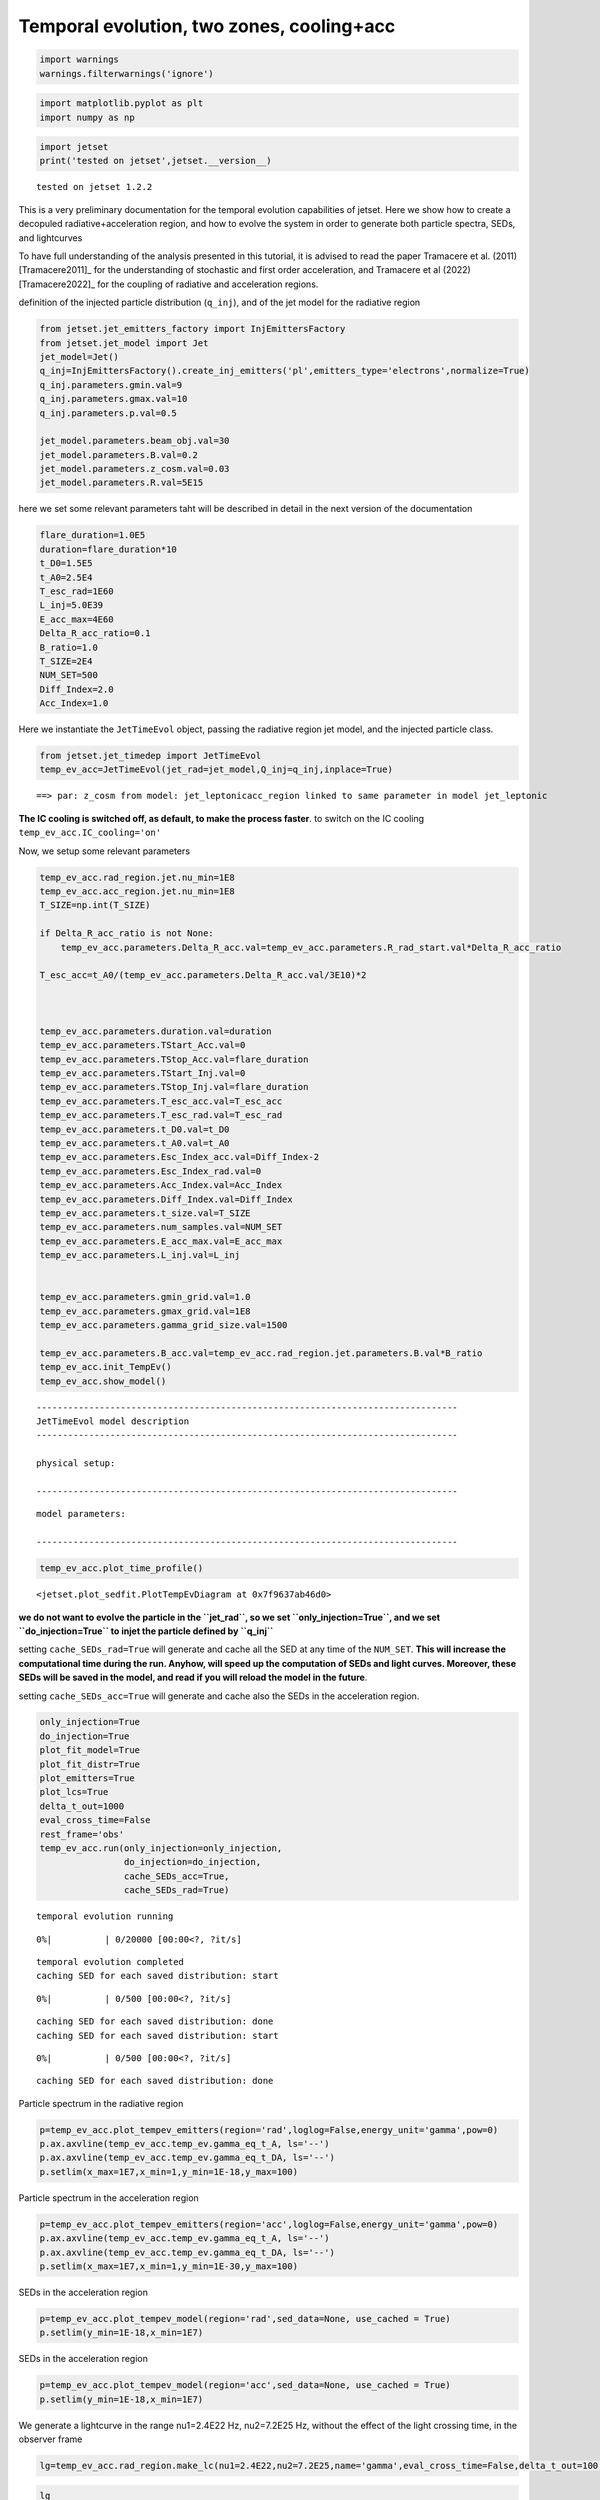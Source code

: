 .. _temp_ev_two_zone_cooling_acc:

Temporal evolution, two zones, cooling+acc
==========================================

.. code:: ipython3

    import warnings
    warnings.filterwarnings('ignore')

.. code:: ipython3

    import matplotlib.pyplot as plt
    import numpy as np

.. code:: ipython3

    import jetset
    print('tested on jetset',jetset.__version__)


.. parsed-literal::

    tested on jetset 1.2.2


This is a very preliminary documentation for the temporal evolution
capabilities of jetset. Here we show how to create a decopuled
radiative+acceleration region, and how to evolve the system in order to
generate both particle spectra, SEDs, and lightcurves

To have full understanding of the analysis presented in this tutorial, it is advised to read the paper Tramacere et al. (2011) [Tramacere2011]_ for the understanding of stochastic and first order acceleration, and  Tramacere et al (2022) [Tramacere2022]_ for the coupling of radiative and acceleration regions.

definition of the injected particle distribution (``q_inj``), and of the
jet model for the radiative region

.. code:: ipython3

    from jetset.jet_emitters_factory import InjEmittersFactory
    from jetset.jet_model import Jet
    jet_model=Jet()
    q_inj=InjEmittersFactory().create_inj_emitters('pl',emitters_type='electrons',normalize=True)
    q_inj.parameters.gmin.val=9
    q_inj.parameters.gmax.val=10
    q_inj.parameters.p.val=0.5
    
    jet_model.parameters.beam_obj.val=30
    jet_model.parameters.B.val=0.2
    jet_model.parameters.z_cosm.val=0.03
    jet_model.parameters.R.val=5E15
    


here we set some relevant parameters taht will be described in detail in
the next version of the documentation

.. code:: ipython3

    flare_duration=1.0E5
    duration=flare_duration*10
    t_D0=1.5E5
    t_A0=2.5E4
    T_esc_rad=1E60
    L_inj=5.0E39
    E_acc_max=4E60
    Delta_R_acc_ratio=0.1
    B_ratio=1.0
    T_SIZE=2E4
    NUM_SET=500
    Diff_Index=2.0
    Acc_Index=1.0

Here we instantiate the ``JetTimeEvol`` object, passing the radiative
region jet model, and the injected particle class.

.. code:: ipython3

    from jetset.jet_timedep import JetTimeEvol
    temp_ev_acc=JetTimeEvol(jet_rad=jet_model,Q_inj=q_inj,inplace=True)


.. parsed-literal::

    ==> par: z_cosm from model: jet_leptonicacc_region linked to same parameter in model jet_leptonic


**The IC cooling is switched off, as default, to make the process
faster**. to switch on the IC cooling ``temp_ev_acc.IC_cooling='on'``

Now, we setup some relevant parameters

.. code:: ipython3

    temp_ev_acc.rad_region.jet.nu_min=1E8
    temp_ev_acc.acc_region.jet.nu_min=1E8
    T_SIZE=np.int(T_SIZE)
    
    if Delta_R_acc_ratio is not None:
        temp_ev_acc.parameters.Delta_R_acc.val=temp_ev_acc.parameters.R_rad_start.val*Delta_R_acc_ratio
    
    T_esc_acc=t_A0/(temp_ev_acc.parameters.Delta_R_acc.val/3E10)*2
    
    
    
    temp_ev_acc.parameters.duration.val=duration
    temp_ev_acc.parameters.TStart_Acc.val=0
    temp_ev_acc.parameters.TStop_Acc.val=flare_duration
    temp_ev_acc.parameters.TStart_Inj.val=0
    temp_ev_acc.parameters.TStop_Inj.val=flare_duration
    temp_ev_acc.parameters.T_esc_acc.val=T_esc_acc
    temp_ev_acc.parameters.T_esc_rad.val=T_esc_rad
    temp_ev_acc.parameters.t_D0.val=t_D0
    temp_ev_acc.parameters.t_A0.val=t_A0
    temp_ev_acc.parameters.Esc_Index_acc.val=Diff_Index-2
    temp_ev_acc.parameters.Esc_Index_rad.val=0
    temp_ev_acc.parameters.Acc_Index.val=Acc_Index
    temp_ev_acc.parameters.Diff_Index.val=Diff_Index
    temp_ev_acc.parameters.t_size.val=T_SIZE
    temp_ev_acc.parameters.num_samples.val=NUM_SET
    temp_ev_acc.parameters.E_acc_max.val=E_acc_max
    temp_ev_acc.parameters.L_inj.val=L_inj
    
    
    temp_ev_acc.parameters.gmin_grid.val=1.0
    temp_ev_acc.parameters.gmax_grid.val=1E8
    temp_ev_acc.parameters.gamma_grid_size.val=1500
    
    temp_ev_acc.parameters.B_acc.val=temp_ev_acc.rad_region.jet.parameters.B.val*B_ratio
    temp_ev_acc.init_TempEv()
    temp_ev_acc.show_model()



.. parsed-literal::

    --------------------------------------------------------------------------------
    JetTimeEvol model description
    --------------------------------------------------------------------------------
     
    physical setup: 
    
    --------------------------------------------------------------------------------



.. raw:: html

    <i>Table length=29</i>
    <table id="table140283158600816-480863" class="table-striped table-bordered table-condensed">
    <thead><tr><th>name</th><th>par type</th><th>val</th><th>units</th><th>val*</th><th>units*</th><th>log</th></tr></thead>
    <tr><td>delta t</td><td>time</td><td>5.000000e+01</td><td>s</td><td>0.00029979245799999996</td><td>R/c</td><td>False</td></tr>
    <tr><td>log. sampling</td><td>time</td><td>0.000000e+00</td><td></td><td>None</td><td></td><td>False</td></tr>
    <tr><td>R/c</td><td>time</td><td>1.667820e+05</td><td>s</td><td>1.0</td><td>R/c</td><td>False</td></tr>
    <tr><td>IC cooling</td><td></td><td>off</td><td></td><td>None</td><td></td><td>False</td></tr>
    <tr><td>Sync cooling</td><td></td><td>on</td><td></td><td>None</td><td></td><td>False</td></tr>
    <tr><td>Adiab. cooling</td><td></td><td>on</td><td></td><td>None</td><td></td><td>False</td></tr>
    <tr><td>Reg. expansion</td><td></td><td>off</td><td></td><td>None</td><td></td><td>False</td></tr>
    <tr><td>Diff coeff</td><td></td><td>6.666667e-06</td><td>s-1</td><td>None</td><td></td><td>False</td></tr>
    <tr><td>Acc coeff</td><td></td><td>4.000000e-05</td><td>s-1</td><td>None</td><td></td><td>False</td></tr>
    <tr><td>Diff index</td><td></td><td>2.000000e+00</td><td></td><td>None</td><td></td><td>False</td></tr>
    <tr><td>Acc index</td><td></td><td>1.000000e+00</td><td>s-1</td><td>None</td><td></td><td>False</td></tr>
    <tr><td>Tesc acc</td><td>time</td><td>5.003461e+04</td><td>s</td><td>3.0</td><td>R_acc/c</td><td>False</td></tr>
    <tr><td>Eacc max</td><td>energy</td><td>4.000000e+60</td><td>erg</td><td>None</td><td></td><td>False</td></tr>
    <tr><td>Tesc rad</td><td>time</td><td>1.667820e+65</td><td>s</td><td>1e+60</td><td>R/c</td><td>False</td></tr>
    <tr><td>Delta R acc</td><td>accelerator_width</td><td>5.000000e+14</td><td>cm</td><td>None</td><td></td><td>False</td></tr>
    <tr><td>B acc</td><td>magnetic field</td><td>2.000000e-01</td><td>cm</td><td>None</td><td></td><td>False</td></tr>
    <tr><td>R_rad rad start</td><td>region_position</td><td>5.000000e+15</td><td>cm</td><td>None</td><td></td><td>False</td></tr>
    <tr><td>R_H rad start</td><td>region_position</td><td>1.000000e+17</td><td>cm</td><td>None</td><td></td><td>False</td></tr>
    <tr><td>T_A0=1/ACC_COEFF</td><td>time</td><td>2.500000e+04</td><td>s</td><td>0.149896229</td><td>R/c</td><td>False</td></tr>
    <tr><td>T_D0=1/DIFF_COEFF</td><td>time</td><td>1.500000e+05</td><td>s</td><td>0.899377374</td><td>R/c</td><td>False</td></tr>
    <tr><td>T_DA0=1/(2*DIFF_COEFF)</td><td>time</td><td>7.500000e+04</td><td>s</td><td>0.449688687</td><td>R/c</td><td>False</td></tr>
    <tr><td>gamma Lambda Turb.  max</td><td></td><td>1.173358e+11</td><td></td><td>None</td><td></td><td>False</td></tr>
    <tr><td>gamma Lambda Coher. max</td><td></td><td>1.173358e+10</td><td></td><td>None</td><td></td><td>False</td></tr>
    <tr><td>gamma eq Syst. Acc (synch. cool)</td><td></td><td>7.832383e+05</td><td></td><td>None</td><td></td><td>False</td></tr>
    <tr><td>gamma eq Diff. Acc (synch. cool)</td><td></td><td>1.309535e+05</td><td></td><td>None</td><td></td><td>False</td></tr>
    <tr><td>T cooling(gamma_eq=gamma_eq_Diff)</td><td></td><td>1.477242e+05</td><td>s</td><td>None</td><td></td><td>False</td></tr>
    <tr><td>T cooling(gamma_eq=gamma_eq_Sys)</td><td></td><td>2.469874e+04</td><td>s</td><td>None</td><td></td><td>False</td></tr>
    <tr><td>T min. synch. cooling</td><td></td><td>1.934500e+02</td><td>s</td><td>None</td><td></td><td>False</td></tr>
    <tr><td>L inj (electrons)</td><td>injected lum.</td><td>5.000000e+39</td><td>erg/s</td><td>None</td><td></td><td>False</td></tr>
    </table><style>table.dataTable {clear: both; width: auto !important; margin: 0 !important;}
    .dataTables_info, .dataTables_length, .dataTables_filter, .dataTables_paginate{
    display: inline-block; margin-right: 1em; }
    .paginate_button { margin-right: 5px; }
    </style>
    <script>
    
    var astropy_sort_num = function(a, b) {
        var a_num = parseFloat(a);
        var b_num = parseFloat(b);
    
        if (isNaN(a_num) && isNaN(b_num))
            return ((a < b) ? -1 : ((a > b) ? 1 : 0));
        else if (!isNaN(a_num) && !isNaN(b_num))
            return ((a_num < b_num) ? -1 : ((a_num > b_num) ? 1 : 0));
        else
            return isNaN(a_num) ? -1 : 1;
    }
    
    require.config({paths: {
        datatables: 'https://cdn.datatables.net/1.10.12/js/jquery.dataTables.min'
    }});
    require(["datatables"], function(){
        console.log("$('#table140283158600816-480863').dataTable()");
    
    jQuery.extend( jQuery.fn.dataTableExt.oSort, {
        "optionalnum-asc": astropy_sort_num,
        "optionalnum-desc": function (a,b) { return -astropy_sort_num(a, b); }
    });
    
        $('#table140283158600816-480863').dataTable({
            order: [],
            pageLength: 100,
            lengthMenu: [[10, 25, 50, 100, 500, 1000, -1], [10, 25, 50, 100, 500, 1000, 'All']],
            pagingType: "full_numbers",
            columnDefs: [{targets: [], type: "optionalnum"}]
        });
    });
    </script>



.. parsed-literal::

    
    model parameters: 
    
    --------------------------------------------------------------------------------



.. raw:: html

    <i>Table length=30</i>
    <table id="table140283150237168-718542" class="table-striped table-bordered table-condensed">
    <thead><tr><th>model name</th><th>name</th><th>par type</th><th>units</th><th>val</th><th>phys. bound. min</th><th>phys. bound. max</th><th>log</th><th>frozen</th></tr></thead>
    <tr><td>jet_time_ev</td><td>duration</td><td>time_grid</td><td>s</td><td>1.000000e+06</td><td>0.000000e+00</td><td>--</td><td>False</td><td>True</td></tr>
    <tr><td>jet_time_ev</td><td>gmin_grid</td><td>gamma_grid</td><td></td><td>1.000000e+00</td><td>0.000000e+00</td><td>--</td><td>False</td><td>True</td></tr>
    <tr><td>jet_time_ev</td><td>gmax_grid</td><td>gamma_grid</td><td></td><td>1.000000e+08</td><td>0.000000e+00</td><td>--</td><td>False</td><td>True</td></tr>
    <tr><td>jet_time_ev</td><td>gamma_grid_size</td><td>gamma_grid</td><td></td><td>1.500000e+03</td><td>0.000000e+00</td><td>--</td><td>False</td><td>True</td></tr>
    <tr><td>jet_time_ev</td><td>TStart_Acc</td><td>time_grid</td><td>s</td><td>0.000000e+00</td><td>0.000000e+00</td><td>--</td><td>False</td><td>True</td></tr>
    <tr><td>jet_time_ev</td><td>TStop_Acc</td><td>time_grid</td><td>s</td><td>1.000000e+05</td><td>0.000000e+00</td><td>--</td><td>False</td><td>True</td></tr>
    <tr><td>jet_time_ev</td><td>TStart_Inj</td><td>time_grid</td><td>s</td><td>0.000000e+00</td><td>0.000000e+00</td><td>--</td><td>False</td><td>True</td></tr>
    <tr><td>jet_time_ev</td><td>TStop_Inj</td><td>time_grid</td><td>s</td><td>1.000000e+05</td><td>0.000000e+00</td><td>--</td><td>False</td><td>True</td></tr>
    <tr><td>jet_time_ev</td><td>T_esc_acc</td><td>escape_time</td><td>(R_acc/c)*</td><td>3.000000e+00</td><td>--</td><td>--</td><td>False</td><td>True</td></tr>
    <tr><td>jet_time_ev</td><td>Esc_Index_acc</td><td>fp_coeff_index</td><td></td><td>0.000000e+00</td><td>--</td><td>--</td><td>False</td><td>True</td></tr>
    <tr><td>jet_time_ev</td><td>t_D0</td><td>acceleration_time</td><td>s</td><td>1.500000e+05</td><td>0.000000e+00</td><td>--</td><td>False</td><td>True</td></tr>
    <tr><td>jet_time_ev</td><td>t_A0</td><td>acceleration_time</td><td>s</td><td>2.500000e+04</td><td>0.000000e+00</td><td>--</td><td>False</td><td>True</td></tr>
    <tr><td>jet_time_ev</td><td>Diff_Index</td><td>fp_coeff_index</td><td>s</td><td>2.000000e+00</td><td>0.000000e+00</td><td>--</td><td>False</td><td>True</td></tr>
    <tr><td>jet_time_ev</td><td>Acc_Index</td><td>fp_coeff_index</td><td></td><td>1.000000e+00</td><td>--</td><td>--</td><td>False</td><td>True</td></tr>
    <tr><td>jet_time_ev</td><td>Delta_R_acc</td><td>accelerator_width</td><td>cm</td><td>5.000000e+14</td><td>0.000000e+00</td><td>--</td><td>False</td><td>True</td></tr>
    <tr><td>jet_time_ev</td><td>B_acc</td><td>magnetic_field</td><td>G</td><td>2.000000e-01</td><td>0.000000e+00</td><td>--</td><td>False</td><td>True</td></tr>
    <tr><td>jet_time_ev</td><td>E_acc_max</td><td>acc_energy</td><td>erg</td><td>4.000000e+60</td><td>0.000000e+00</td><td>--</td><td>False</td><td>True</td></tr>
    <tr><td>jet_time_ev</td><td>Lambda_max_Turb</td><td>turbulence_scale</td><td>cm</td><td>1.000000e+15</td><td>0.000000e+00</td><td>--</td><td>False</td><td>True</td></tr>
    <tr><td>jet_time_ev</td><td>Lambda_choer_Turb_factor</td><td>turbulence_scale</td><td>cm</td><td>1.000000e-01</td><td>0.000000e+00</td><td>--</td><td>False</td><td>True</td></tr>
    <tr><td>jet_time_ev</td><td>T_esc_rad</td><td>escape_time</td><td>(R/c)*</td><td>1.000000e+60</td><td>--</td><td>--</td><td>False</td><td>True</td></tr>
    <tr><td>jet_time_ev</td><td>Esc_Index_rad</td><td>fp_coeff_index</td><td></td><td>0.000000e+00</td><td>--</td><td>--</td><td>False</td><td>True</td></tr>
    <tr><td>jet_time_ev</td><td>R_rad_start</td><td>region_size</td><td>cm</td><td>5.000000e+15</td><td>0.000000e+00</td><td>--</td><td>False</td><td>True</td></tr>
    <tr><td>jet_time_ev</td><td>R_H_rad_start</td><td>region_position</td><td>cm</td><td>1.000000e+17</td><td>0.000000e+00</td><td>--</td><td>False</td><td>True</td></tr>
    <tr><td>jet_time_ev</td><td>m_B</td><td>magnetic_field_index</td><td></td><td>1.000000e+00</td><td>1.000000e+00</td><td>2.000000e+00</td><td>False</td><td>True</td></tr>
    <tr><td>jet_time_ev</td><td>t_jet_exp</td><td>exp_start_time</td><td>s</td><td>1.000000e+05</td><td>0.000000e+00</td><td>--</td><td>False</td><td>True</td></tr>
    <tr><td>jet_time_ev</td><td>beta_exp_R</td><td>beta_expansion</td><td>v/c*</td><td>1.000000e+00</td><td>0.000000e+00</td><td>1.000000e+00</td><td>False</td><td>True</td></tr>
    <tr><td>jet_time_ev</td><td>B_rad</td><td>magnetic_field</td><td>G</td><td>2.000000e-01</td><td>0.000000e+00</td><td>--</td><td>False</td><td>True</td></tr>
    <tr><td>jet_time_ev</td><td>t_size</td><td>time_grid</td><td></td><td>2.000000e+04</td><td>0.000000e+00</td><td>--</td><td>False</td><td>True</td></tr>
    <tr><td>jet_time_ev</td><td>num_samples</td><td>time_ev_output</td><td></td><td>5.000000e+02</td><td>0.000000e+00</td><td>--</td><td>False</td><td>True</td></tr>
    <tr><td>jet_time_ev</td><td>L_inj</td><td>inj_luminosity</td><td>erg / s</td><td>5.000000e+39</td><td>0.000000e+00</td><td>--</td><td>False</td><td>True</td></tr>
    </table><style>table.dataTable {clear: both; width: auto !important; margin: 0 !important;}
    .dataTables_info, .dataTables_length, .dataTables_filter, .dataTables_paginate{
    display: inline-block; margin-right: 1em; }
    .paginate_button { margin-right: 5px; }
    </style>
    <script>
    
    var astropy_sort_num = function(a, b) {
        var a_num = parseFloat(a);
        var b_num = parseFloat(b);
    
        if (isNaN(a_num) && isNaN(b_num))
            return ((a < b) ? -1 : ((a > b) ? 1 : 0));
        else if (!isNaN(a_num) && !isNaN(b_num))
            return ((a_num < b_num) ? -1 : ((a_num > b_num) ? 1 : 0));
        else
            return isNaN(a_num) ? -1 : 1;
    }
    
    require.config({paths: {
        datatables: 'https://cdn.datatables.net/1.10.12/js/jquery.dataTables.min'
    }});
    require(["datatables"], function(){
        console.log("$('#table140283150237168-718542').dataTable()");
    
    jQuery.extend( jQuery.fn.dataTableExt.oSort, {
        "optionalnum-asc": astropy_sort_num,
        "optionalnum-desc": function (a,b) { return -astropy_sort_num(a, b); }
    });
    
        $('#table140283150237168-718542').dataTable({
            order: [],
            pageLength: 100,
            lengthMenu: [[10, 25, 50, 100, 500, 1000, -1], [10, 25, 50, 100, 500, 1000, 'All']],
            pagingType: "full_numbers",
            columnDefs: [{targets: [4, 5, 6], type: "optionalnum"}]
        });
    });
    </script>



.. code:: ipython3

    temp_ev_acc.plot_time_profile()




.. parsed-literal::

    <jetset.plot_sedfit.PlotTempEvDiagram at 0x7f9637ab46d0>




.. image:: Temp_Ev_two_zones_acc_and_cooling_files/Temp_Ev_two_zones_acc_and_cooling_16_1.png


**we do not want to evolve the particle in the ``jet_rad``, so we set
``only_injection=True``, and we set ``do_injection=True`` to injet the
particle defined by ``q_inj``**

setting ``cache_SEDs_rad=True`` will generate and cache all the SED at
any time of the ``NUM_SET``. **This will increase the computational time
during the run. Anyhow, will speed up the computation of SEDs and light
curves. Moreover, these SEDs will be saved in the model, and read if you
will reload the model in the future**.

setting ``cache_SEDs_acc=True`` will generate and cache also the SEDs in
the acceleration region.

.. code:: ipython3

    only_injection=True
    do_injection=True
    plot_fit_model=True
    plot_fit_distr=True
    plot_emitters=True
    plot_lcs=True
    delta_t_out=1000
    eval_cross_time=False
    rest_frame='obs'
    temp_ev_acc.run(only_injection=only_injection,
                    do_injection=do_injection,
                    cache_SEDs_acc=True, 
                    cache_SEDs_rad=True)


.. parsed-literal::

    temporal evolution running



.. parsed-literal::

      0%|          | 0/20000 [00:00<?, ?it/s]


.. parsed-literal::

    temporal evolution completed
    caching SED for each saved distribution: start



.. parsed-literal::

      0%|          | 0/500 [00:00<?, ?it/s]


.. parsed-literal::

    caching SED for each saved distribution: done
    caching SED for each saved distribution: start



.. parsed-literal::

      0%|          | 0/500 [00:00<?, ?it/s]


.. parsed-literal::

    caching SED for each saved distribution: done


Particle spectrum in the radiative region

.. code:: ipython3

    p=temp_ev_acc.plot_tempev_emitters(region='rad',loglog=False,energy_unit='gamma',pow=0)
    p.ax.axvline(temp_ev_acc.temp_ev.gamma_eq_t_A, ls='--')
    p.ax.axvline(temp_ev_acc.temp_ev.gamma_eq_t_DA, ls='--')
    p.setlim(x_max=1E7,x_min=1,y_min=1E-18,y_max=100)



.. image:: Temp_Ev_two_zones_acc_and_cooling_files/Temp_Ev_two_zones_acc_and_cooling_22_0.png


Particle spectrum in the acceleration region

.. code:: ipython3

    p=temp_ev_acc.plot_tempev_emitters(region='acc',loglog=False,energy_unit='gamma',pow=0)
    p.ax.axvline(temp_ev_acc.temp_ev.gamma_eq_t_A, ls='--')
    p.ax.axvline(temp_ev_acc.temp_ev.gamma_eq_t_DA, ls='--')
    p.setlim(x_max=1E7,x_min=1,y_min=1E-30,y_max=100)




.. image:: Temp_Ev_two_zones_acc_and_cooling_files/Temp_Ev_two_zones_acc_and_cooling_24_0.png


SEDs in the acceleration region

.. code:: ipython3

    p=temp_ev_acc.plot_tempev_model(region='rad',sed_data=None, use_cached = True)
    p.setlim(y_min=1E-18,x_min=1E7)



.. image:: Temp_Ev_two_zones_acc_and_cooling_files/Temp_Ev_two_zones_acc_and_cooling_26_0.png


SEDs in the acceleration region

.. code:: ipython3

    p=temp_ev_acc.plot_tempev_model(region='acc',sed_data=None, use_cached = True)
    p.setlim(y_min=1E-18,x_min=1E7)



.. image:: Temp_Ev_two_zones_acc_and_cooling_files/Temp_Ev_two_zones_acc_and_cooling_28_0.png


We generate a lightcurve in the range nu1=2.4E22 Hz, nu2=7.2E25 Hz,
without the effect of the light crossing time, in the observer frame

.. code:: ipython3

    lg=temp_ev_acc.rad_region.make_lc(nu1=2.4E22,nu2=7.2E25,name='gamma',eval_cross_time=False,delta_t_out=100,use_cached=True,frame='obs')


.. code:: ipython3

    lg




.. raw:: html

    <i>Table length=344</i>
    <table id="table140282827701168" class="table-striped table-bordered table-condensed">
    <thead><tr><th>time</th><th>flux</th><th>R_blob</th><th>t_blob</th></tr></thead>
    <thead><tr><th>s</th><th>erg / (cm2 s)</th><th>cm</th><th>s</th></tr></thead>
    <thead><tr><th>float64</th><th>float64</th><th>float64</th><th>float64</th></tr></thead>
    <tr><td>0.0</td><td>0.0</td><td>5000000000000000.0</td><td>0.0</td></tr>
    <tr><td>100.0</td><td>0.0</td><td>5000000000000000.0</td><td>2912.6213592233007</td></tr>
    <tr><td>200.0</td><td>0.0</td><td>5000000000000000.0</td><td>5825.242718446601</td></tr>
    <tr><td>300.0</td><td>4.4098133455386786e-86</td><td>5000000000000000.0</td><td>8737.864077669903</td></tr>
    <tr><td>400.0</td><td>1.8338347214189153e-75</td><td>5000000000000000.0</td><td>11650.485436893203</td></tr>
    <tr><td>500.0</td><td>4.619818537702253e-61</td><td>5000000000000000.0</td><td>14563.106796116504</td></tr>
    <tr><td>600.0</td><td>4.074119989099911e-55</td><td>5000000000000000.0</td><td>17475.728155339806</td></tr>
    <tr><td>700.0</td><td>4.480719706093064e-47</td><td>5000000000000000.0</td><td>20388.349514563106</td></tr>
    <tr><td>800.0</td><td>3.859369921272289e-43</td><td>5000000000000000.0</td><td>23300.970873786406</td></tr>
    <tr><td>...</td><td>...</td><td>...</td><td>...</td></tr>
    <tr><td>33400.0</td><td>1.1745865571978132e-10</td><td>5000000000000000.0</td><td>972815.5339805826</td></tr>
    <tr><td>33500.0</td><td>1.1673644350909526e-10</td><td>5000000000000000.0</td><td>975728.1553398059</td></tr>
    <tr><td>33600.0</td><td>1.1601953475096658e-10</td><td>5000000000000000.0</td><td>978640.7766990291</td></tr>
    <tr><td>33700.0</td><td>1.1530745106216505e-10</td><td>5000000000000000.0</td><td>981553.3980582524</td></tr>
    <tr><td>33800.0</td><td>1.1460037834025703e-10</td><td>5000000000000000.0</td><td>984466.0194174757</td></tr>
    <tr><td>33900.0</td><td>1.1389825349049919e-10</td><td>5000000000000000.0</td><td>987378.6407766991</td></tr>
    <tr><td>34000.0</td><td>1.1320085680491812e-10</td><td>5000000000000000.0</td><td>990291.2621359223</td></tr>
    <tr><td>34100.0</td><td>1.1250852647156014e-10</td><td>5000000000000000.0</td><td>993203.8834951456</td></tr>
    <tr><td>34200.0</td><td>1.1182065068926023e-10</td><td>5000000000000000.0</td><td>996116.5048543689</td></tr>
    <tr><td>34300.0</td><td>1.1113794126859807e-10</td><td>5000000000000000.0</td><td>999029.1262135921</td></tr>
    </table>



.. code:: ipython3

    plt.plot(lg['time'],lg['flux'])
    plt.xlabel('time (%s)'%lg['time'].unit)
    plt.ylabel('flux (%s)'%lg['flux'].unit)




.. parsed-literal::

    Text(0, 0.5, 'flux (erg / (cm2 s))')




.. image:: Temp_Ev_two_zones_acc_and_cooling_files/Temp_Ev_two_zones_acc_and_cooling_32_1.png


We generate a lightcurve in the range nu1=2.4E22 Hz, nu2=7.2E25 Hz, with
the effect of the light crossing time, in the observer frame

.. code:: ipython3

    lg_cross=temp_ev_acc.rad_region.make_lc(nu1=2.4E22,nu2=7.2E25,name='gamma',eval_cross_time=True,delta_t_out=100,use_cached=True,frame='obs',cross_time_slices=100)


.. code:: ipython3

    plt.plot(lg['time'],lg['flux'])
    plt.plot(lg_cross['time'],lg_cross['flux'])
    
    plt.xlabel('time (%s)'%lg['time'].unit)
    plt.ylabel('flux (%s)'%lg['flux'].unit)




.. parsed-literal::

    Text(0, 0.5, 'flux (erg / (cm2 s))')




.. image:: Temp_Ev_two_zones_acc_and_cooling_files/Temp_Ev_two_zones_acc_and_cooling_35_1.png


We can save the model and reuse it later for plotting lightcurcves,
SEDs, and electron distributions

.. code:: ipython3

    temp_ev_acc.save_model('two_zone_rad_acc.pkl')

.. code:: ipython3

    temp_ev_acc_1=JetTimeEvol.load_model('two_zone_rad_acc.pkl')

.. code:: ipython3

    temp_ev_acc_1.show_model()


.. parsed-literal::

    --------------------------------------------------------------------------------
    JetTimeEvol model description
    --------------------------------------------------------------------------------
     
    physical setup: 
    
    --------------------------------------------------------------------------------



.. raw:: html

    <i>Table length=29</i>
    <table id="table140282828144160-2404" class="table-striped table-bordered table-condensed">
    <thead><tr><th>name</th><th>par type</th><th>val</th><th>units</th><th>val*</th><th>units*</th><th>log</th></tr></thead>
    <tr><td>delta t</td><td>time</td><td>5.000000e+01</td><td>s</td><td>0.00029979245799999996</td><td>R/c</td><td>False</td></tr>
    <tr><td>log. sampling</td><td>time</td><td>0.000000e+00</td><td></td><td>None</td><td></td><td>False</td></tr>
    <tr><td>R/c</td><td>time</td><td>1.667820e+05</td><td>s</td><td>1.0</td><td>R/c</td><td>False</td></tr>
    <tr><td>IC cooling</td><td></td><td>off</td><td></td><td>None</td><td></td><td>False</td></tr>
    <tr><td>Sync cooling</td><td></td><td>on</td><td></td><td>None</td><td></td><td>False</td></tr>
    <tr><td>Adiab. cooling</td><td></td><td>on</td><td></td><td>None</td><td></td><td>False</td></tr>
    <tr><td>Reg. expansion</td><td></td><td>off</td><td></td><td>None</td><td></td><td>False</td></tr>
    <tr><td>Diff coeff</td><td></td><td>6.666667e-06</td><td>s-1</td><td>None</td><td></td><td>False</td></tr>
    <tr><td>Acc coeff</td><td></td><td>4.000000e-05</td><td>s-1</td><td>None</td><td></td><td>False</td></tr>
    <tr><td>Diff index</td><td></td><td>2.000000e+00</td><td></td><td>None</td><td></td><td>False</td></tr>
    <tr><td>Acc index</td><td></td><td>1.000000e+00</td><td>s-1</td><td>None</td><td></td><td>False</td></tr>
    <tr><td>Tesc acc</td><td>time</td><td>5.003461e+04</td><td>s</td><td>3.0</td><td>R_acc/c</td><td>False</td></tr>
    <tr><td>Eacc max</td><td>energy</td><td>4.000000e+60</td><td>erg</td><td>None</td><td></td><td>False</td></tr>
    <tr><td>Tesc rad</td><td>time</td><td>1.667820e+65</td><td>s</td><td>1e+60</td><td>R/c</td><td>False</td></tr>
    <tr><td>Delta R acc</td><td>accelerator_width</td><td>5.000000e+14</td><td>cm</td><td>None</td><td></td><td>False</td></tr>
    <tr><td>B acc</td><td>magnetic field</td><td>2.000000e-01</td><td>cm</td><td>None</td><td></td><td>False</td></tr>
    <tr><td>R_rad rad start</td><td>region_position</td><td>5.000000e+15</td><td>cm</td><td>None</td><td></td><td>False</td></tr>
    <tr><td>R_H rad start</td><td>region_position</td><td>1.000000e+17</td><td>cm</td><td>None</td><td></td><td>False</td></tr>
    <tr><td>T_A0=1/ACC_COEFF</td><td>time</td><td>2.500000e+04</td><td>s</td><td>0.149896229</td><td>R/c</td><td>False</td></tr>
    <tr><td>T_D0=1/DIFF_COEFF</td><td>time</td><td>1.500000e+05</td><td>s</td><td>0.899377374</td><td>R/c</td><td>False</td></tr>
    <tr><td>T_DA0=1/(2*DIFF_COEFF)</td><td>time</td><td>7.500000e+04</td><td>s</td><td>0.449688687</td><td>R/c</td><td>False</td></tr>
    <tr><td>gamma Lambda Turb.  max</td><td></td><td>1.173358e+11</td><td></td><td>None</td><td></td><td>False</td></tr>
    <tr><td>gamma Lambda Coher. max</td><td></td><td>1.173358e+10</td><td></td><td>None</td><td></td><td>False</td></tr>
    <tr><td>gamma eq Syst. Acc (synch. cool)</td><td></td><td>7.832383e+05</td><td></td><td>None</td><td></td><td>False</td></tr>
    <tr><td>gamma eq Diff. Acc (synch. cool)</td><td></td><td>1.309535e+05</td><td></td><td>None</td><td></td><td>False</td></tr>
    <tr><td>T cooling(gamma_eq=gamma_eq_Diff)</td><td></td><td>1.477242e+05</td><td>s</td><td>None</td><td></td><td>False</td></tr>
    <tr><td>T cooling(gamma_eq=gamma_eq_Sys)</td><td></td><td>2.469874e+04</td><td>s</td><td>None</td><td></td><td>False</td></tr>
    <tr><td>T min. synch. cooling</td><td></td><td>1.934500e+02</td><td>s</td><td>None</td><td></td><td>False</td></tr>
    <tr><td>L inj (electrons)</td><td>injected lum.</td><td>5.000000e+39</td><td>erg/s</td><td>None</td><td></td><td>False</td></tr>
    </table><style>table.dataTable {clear: both; width: auto !important; margin: 0 !important;}
    .dataTables_info, .dataTables_length, .dataTables_filter, .dataTables_paginate{
    display: inline-block; margin-right: 1em; }
    .paginate_button { margin-right: 5px; }
    </style>
    <script>
    
    var astropy_sort_num = function(a, b) {
        var a_num = parseFloat(a);
        var b_num = parseFloat(b);
    
        if (isNaN(a_num) && isNaN(b_num))
            return ((a < b) ? -1 : ((a > b) ? 1 : 0));
        else if (!isNaN(a_num) && !isNaN(b_num))
            return ((a_num < b_num) ? -1 : ((a_num > b_num) ? 1 : 0));
        else
            return isNaN(a_num) ? -1 : 1;
    }
    
    require.config({paths: {
        datatables: 'https://cdn.datatables.net/1.10.12/js/jquery.dataTables.min'
    }});
    require(["datatables"], function(){
        console.log("$('#table140282828144160-2404').dataTable()");
    
    jQuery.extend( jQuery.fn.dataTableExt.oSort, {
        "optionalnum-asc": astropy_sort_num,
        "optionalnum-desc": function (a,b) { return -astropy_sort_num(a, b); }
    });
    
        $('#table140282828144160-2404').dataTable({
            order: [],
            pageLength: 100,
            lengthMenu: [[10, 25, 50, 100, 500, 1000, -1], [10, 25, 50, 100, 500, 1000, 'All']],
            pagingType: "full_numbers",
            columnDefs: [{targets: [], type: "optionalnum"}]
        });
    });
    </script>



.. parsed-literal::

    
    model parameters: 
    
    --------------------------------------------------------------------------------



.. raw:: html

    <i>Table length=30</i>
    <table id="table140282819634032-98027" class="table-striped table-bordered table-condensed">
    <thead><tr><th>model name</th><th>name</th><th>par type</th><th>units</th><th>val</th><th>phys. bound. min</th><th>phys. bound. max</th><th>log</th><th>frozen</th></tr></thead>
    <tr><td>jet_time_ev</td><td>duration</td><td>time_grid</td><td>s</td><td>1.000000e+06</td><td>0.000000e+00</td><td>--</td><td>False</td><td>True</td></tr>
    <tr><td>jet_time_ev</td><td>gmin_grid</td><td>gamma_grid</td><td></td><td>1.000000e+00</td><td>0.000000e+00</td><td>--</td><td>False</td><td>True</td></tr>
    <tr><td>jet_time_ev</td><td>gmax_grid</td><td>gamma_grid</td><td></td><td>1.000000e+08</td><td>0.000000e+00</td><td>--</td><td>False</td><td>True</td></tr>
    <tr><td>jet_time_ev</td><td>gamma_grid_size</td><td>gamma_grid</td><td></td><td>1.500000e+03</td><td>0.000000e+00</td><td>--</td><td>False</td><td>True</td></tr>
    <tr><td>jet_time_ev</td><td>TStart_Acc</td><td>time_grid</td><td>s</td><td>0.000000e+00</td><td>0.000000e+00</td><td>--</td><td>False</td><td>True</td></tr>
    <tr><td>jet_time_ev</td><td>TStop_Acc</td><td>time_grid</td><td>s</td><td>1.000000e+05</td><td>0.000000e+00</td><td>--</td><td>False</td><td>True</td></tr>
    <tr><td>jet_time_ev</td><td>TStart_Inj</td><td>time_grid</td><td>s</td><td>0.000000e+00</td><td>0.000000e+00</td><td>--</td><td>False</td><td>True</td></tr>
    <tr><td>jet_time_ev</td><td>TStop_Inj</td><td>time_grid</td><td>s</td><td>1.000000e+05</td><td>0.000000e+00</td><td>--</td><td>False</td><td>True</td></tr>
    <tr><td>jet_time_ev</td><td>T_esc_acc</td><td>escape_time</td><td>(R_acc/c)*</td><td>3.000000e+00</td><td>--</td><td>--</td><td>False</td><td>True</td></tr>
    <tr><td>jet_time_ev</td><td>Esc_Index_acc</td><td>fp_coeff_index</td><td></td><td>0.000000e+00</td><td>--</td><td>--</td><td>False</td><td>True</td></tr>
    <tr><td>jet_time_ev</td><td>t_D0</td><td>acceleration_time</td><td>s</td><td>1.500000e+05</td><td>0.000000e+00</td><td>--</td><td>False</td><td>True</td></tr>
    <tr><td>jet_time_ev</td><td>t_A0</td><td>acceleration_time</td><td>s</td><td>2.500000e+04</td><td>0.000000e+00</td><td>--</td><td>False</td><td>True</td></tr>
    <tr><td>jet_time_ev</td><td>Diff_Index</td><td>fp_coeff_index</td><td>s</td><td>2.000000e+00</td><td>0.000000e+00</td><td>--</td><td>False</td><td>True</td></tr>
    <tr><td>jet_time_ev</td><td>Acc_Index</td><td>fp_coeff_index</td><td></td><td>1.000000e+00</td><td>--</td><td>--</td><td>False</td><td>True</td></tr>
    <tr><td>jet_time_ev</td><td>Delta_R_acc</td><td>accelerator_width</td><td>cm</td><td>5.000000e+14</td><td>0.000000e+00</td><td>--</td><td>False</td><td>True</td></tr>
    <tr><td>jet_time_ev</td><td>B_acc</td><td>magnetic_field</td><td>G</td><td>2.000000e-01</td><td>0.000000e+00</td><td>--</td><td>False</td><td>True</td></tr>
    <tr><td>jet_time_ev</td><td>E_acc_max</td><td>acc_energy</td><td>erg</td><td>4.000000e+60</td><td>0.000000e+00</td><td>--</td><td>False</td><td>True</td></tr>
    <tr><td>jet_time_ev</td><td>Lambda_max_Turb</td><td>turbulence_scale</td><td>cm</td><td>1.000000e+15</td><td>0.000000e+00</td><td>--</td><td>False</td><td>True</td></tr>
    <tr><td>jet_time_ev</td><td>Lambda_choer_Turb_factor</td><td>turbulence_scale</td><td>cm</td><td>1.000000e-01</td><td>0.000000e+00</td><td>--</td><td>False</td><td>True</td></tr>
    <tr><td>jet_time_ev</td><td>T_esc_rad</td><td>escape_time</td><td>(R/c)*</td><td>1.000000e+60</td><td>--</td><td>--</td><td>False</td><td>True</td></tr>
    <tr><td>jet_time_ev</td><td>Esc_Index_rad</td><td>fp_coeff_index</td><td></td><td>0.000000e+00</td><td>--</td><td>--</td><td>False</td><td>True</td></tr>
    <tr><td>jet_time_ev</td><td>R_rad_start</td><td>region_size</td><td>cm</td><td>5.000000e+15</td><td>0.000000e+00</td><td>--</td><td>False</td><td>True</td></tr>
    <tr><td>jet_time_ev</td><td>R_H_rad_start</td><td>region_position</td><td>cm</td><td>1.000000e+17</td><td>0.000000e+00</td><td>--</td><td>False</td><td>True</td></tr>
    <tr><td>jet_time_ev</td><td>m_B</td><td>magnetic_field_index</td><td></td><td>1.000000e+00</td><td>1.000000e+00</td><td>2.000000e+00</td><td>False</td><td>True</td></tr>
    <tr><td>jet_time_ev</td><td>t_jet_exp</td><td>exp_start_time</td><td>s</td><td>1.000000e+05</td><td>0.000000e+00</td><td>--</td><td>False</td><td>True</td></tr>
    <tr><td>jet_time_ev</td><td>beta_exp_R</td><td>beta_expansion</td><td>v/c*</td><td>1.000000e+00</td><td>0.000000e+00</td><td>1.000000e+00</td><td>False</td><td>True</td></tr>
    <tr><td>jet_time_ev</td><td>B_rad</td><td>magnetic_field</td><td>G</td><td>2.000000e-01</td><td>0.000000e+00</td><td>--</td><td>False</td><td>True</td></tr>
    <tr><td>jet_time_ev</td><td>t_size</td><td>time_grid</td><td></td><td>2.000000e+04</td><td>0.000000e+00</td><td>--</td><td>False</td><td>True</td></tr>
    <tr><td>jet_time_ev</td><td>num_samples</td><td>time_ev_output</td><td></td><td>5.000000e+02</td><td>0.000000e+00</td><td>--</td><td>False</td><td>True</td></tr>
    <tr><td>jet_time_ev</td><td>L_inj</td><td>inj_luminosity</td><td>erg / s</td><td>5.000000e+39</td><td>0.000000e+00</td><td>--</td><td>False</td><td>True</td></tr>
    </table><style>table.dataTable {clear: both; width: auto !important; margin: 0 !important;}
    .dataTables_info, .dataTables_length, .dataTables_filter, .dataTables_paginate{
    display: inline-block; margin-right: 1em; }
    .paginate_button { margin-right: 5px; }
    </style>
    <script>
    
    var astropy_sort_num = function(a, b) {
        var a_num = parseFloat(a);
        var b_num = parseFloat(b);
    
        if (isNaN(a_num) && isNaN(b_num))
            return ((a < b) ? -1 : ((a > b) ? 1 : 0));
        else if (!isNaN(a_num) && !isNaN(b_num))
            return ((a_num < b_num) ? -1 : ((a_num > b_num) ? 1 : 0));
        else
            return isNaN(a_num) ? -1 : 1;
    }
    
    require.config({paths: {
        datatables: 'https://cdn.datatables.net/1.10.12/js/jquery.dataTables.min'
    }});
    require(["datatables"], function(){
        console.log("$('#table140282819634032-98027').dataTable()");
    
    jQuery.extend( jQuery.fn.dataTableExt.oSort, {
        "optionalnum-asc": astropy_sort_num,
        "optionalnum-desc": function (a,b) { return -astropy_sort_num(a, b); }
    });
    
        $('#table140282819634032-98027').dataTable({
            order: [],
            pageLength: 100,
            lengthMenu: [[10, 25, 50, 100, 500, 1000, -1], [10, 25, 50, 100, 500, 1000, 'All']],
            pagingType: "full_numbers",
            columnDefs: [{targets: [4, 5, 6], type: "optionalnum"}]
        });
    });
    </script>



.. code:: ipython3

    p=temp_ev_acc_1.plot_tempev_model(region='rad',sed_data=None, use_cached = True)




.. image:: Temp_Ev_two_zones_acc_and_cooling_files/Temp_Ev_two_zones_acc_and_cooling_40_0.png


.. code:: ipython3

    lx=temp_ev_acc_1.rad_region.make_lc(nu1=1E17,nu2=1E18,name='X',eval_cross_time=False,delta_t_out=100,use_cached=True,frame='obs')
    plt.plot(lx['time'],lx['flux'])
    plt.xlabel('time (%s)'%lg['time'].unit)
    plt.ylabel('flux (%s)'%lg['flux'].unit)




.. parsed-literal::

    Text(0, 0.5, 'flux (erg / (cm2 s))')




.. image:: Temp_Ev_two_zones_acc_and_cooling_files/Temp_Ev_two_zones_acc_and_cooling_41_1.png


